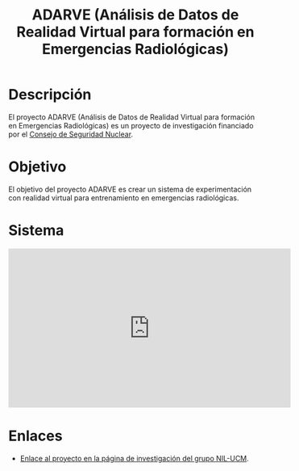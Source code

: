 #+TITLE: ADARVE (Análisis de Datos de Realidad Virtual para formación en Emergencias Radiológicas)
#+AUTOR: Universidad Complutense de Madrid

* Descripción

El proyecto ADARVE (Análisis de Datos de Realidad Virtual para formación en Emergencias Radiológicas) es un proyecto de investigación financiado por el [[https://www.csn.es/home][Consejo de Seguridad Nuclear]].

* Objetivo

El objetivo del proyecto ADARVE es crear un sistema de experimentación con realidad virtual para entrenamiento en emergencias radiológicas.

* Sistema


#+begin_export html
<iframe width="560" height="315" src="https://www.youtube-nocookie.com/embed/-xYmx7OGaA4" title="YouTube video player" frameborder="0" allow="accelerometer; autoplay; clipboard-write; encrypted-media; gyroscope; picture-in-picture" allowfullscreen></iframe>
#+end_export

# #+caption: Ejemplo de funcionamiento del sistema ADARVE.
# #+attr_html: :width 100%
# [[./captura_adarve.png]]


* Enlaces

- [[http://nil.fdi.ucm.es/?q=projects/adarve][Enlace al proyecto en la página de investigación del grupo NIL-UCM]].
